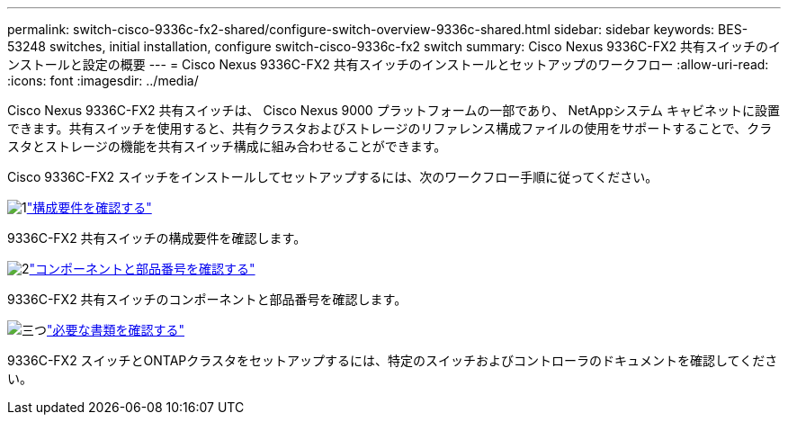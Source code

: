 ---
permalink: switch-cisco-9336c-fx2-shared/configure-switch-overview-9336c-shared.html 
sidebar: sidebar 
keywords: BES-53248 switches, initial installation, configure switch-cisco-9336c-fx2 switch 
summary: Cisco Nexus 9336C-FX2 共有スイッチのインストールと設定の概要 
---
= Cisco Nexus 9336C-FX2 共有スイッチのインストールとセットアップのワークフロー
:allow-uri-read: 
:icons: font
:imagesdir: ../media/


[role="lead"]
Cisco Nexus 9336C-FX2 共有スイッチは、 Cisco Nexus 9000 プラットフォームの一部であり、 NetAppシステム キャビネットに設置できます。共有スイッチを使用すると、共有クラスタおよびストレージのリファレンス構成ファイルの使用をサポートすることで、クラスタとストレージの機能を共有スイッチ構成に組み合わせることができます。

Cisco 9336C-FX2 スイッチをインストールしてセットアップするには、次のワークフロー手順に従ってください。

.image:https://raw.githubusercontent.com/NetAppDocs/common/main/media/number-1.png["1"]link:configure-reqs-9336c-shared.html["構成要件を確認する"]
[role="quick-margin-para"]
9336C-FX2 共有スイッチの構成要件を確認します。

.image:https://raw.githubusercontent.com/NetAppDocs/common/main/media/number-2.png["2"]link:components-9336c-shared.html["コンポーネントと部品番号を確認する"]
[role="quick-margin-para"]
9336C-FX2 共有スイッチのコンポーネントと部品番号を確認します。

.image:https://raw.githubusercontent.com/NetAppDocs/common/main/media/number-3.png["三つ"]link:required-documentation-9336c-shared.html["必要な書類を確認する"]
[role="quick-margin-para"]
9336C-FX2 スイッチとONTAPクラスタをセットアップするには、特定のスイッチおよびコントローラのドキュメントを確認してください。
